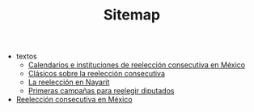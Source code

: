 #+TITLE: Sitemap

   + textos
     + [[file:textos/instituciones.org][Calendarios e instituciones de reelección consecutiva en México]]
     + [[file:textos/clasicos.org][Clásicos sobre la reelección consecutiva]]
     + [[file:textos/nayarit.org][La reelección en Nayarit]]
     + [[file:textos/resenhaCoahuila.org][Primeras campañas para reelegir diputados]]
   + [[file:index.org][Reelección consecutiva en México]]
